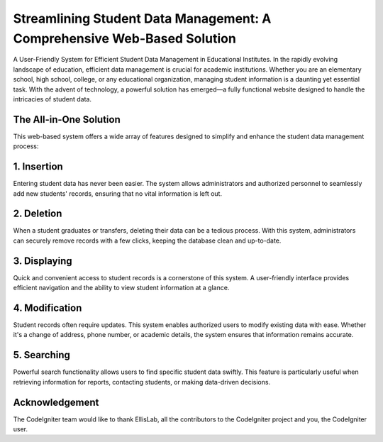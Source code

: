 ###################
Streamlining Student Data Management: A Comprehensive Web-Based Solution
###################

A User-Friendly System for Efficient Student Data Management in Educational Institutes.
In the rapidly evolving landscape of education, efficient data management is crucial for academic institutions. Whether you are an elementary school, high school, college, or any educational organization, managing student information is a daunting yet essential task. With the advent of technology, a powerful solution has emerged—a fully functional website designed to handle the intricacies of student data.

*******************
The All-in-One Solution
*******************

This web-based system offers a wide array of features designed to simplify and enhance the student data management process:

**************************
1. Insertion
**************************

Entering student data has never been easier. The system allows administrators and authorized personnel to seamlessly add new students' records, ensuring that no vital information is left out.

*******************
2. Deletion
*******************

When a student graduates or transfers, deleting their data can be a tedious process. With this system, administrators can securely remove records with a few clicks, keeping the database clean and up-to-date.

************
3. Displaying
************

Quick and convenient access to student records is a cornerstone of this system. A user-friendly interface provides efficient navigation and the ability to view student information at a glance.

*******
4. Modification
*******

Student records often require updates. This system enables authorized users to modify existing data with ease. Whether it's a change of address, phone number, or academic details, the system ensures that information remains accurate.

*********
5. Searching
*********

Powerful search functionality allows users to find specific student data swiftly. This feature is particularly useful when retrieving information for reports, contacting students, or making data-driven decisions.

***************
Acknowledgement
***************

The CodeIgniter team would like to thank EllisLab, all the
contributors to the CodeIgniter project and you, the CodeIgniter user.
